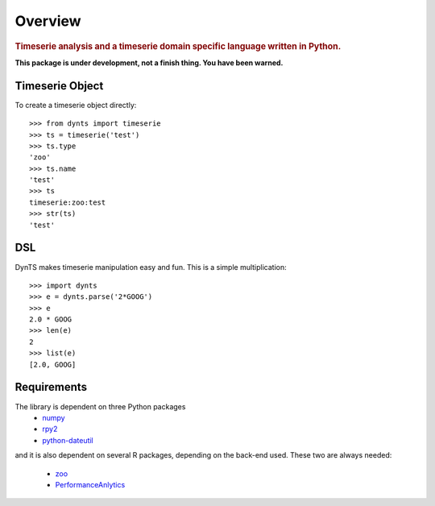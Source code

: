 .. _intro-overview:

=====================
Overview
=====================

.. rubric:: Timeserie analysis and a timeserie domain specific language written in Python.

**This package is under development, not a finish thing. You have been warned.**

Timeserie Object
========================

To create a timeserie object directly::

	>>> from dynts import timeserie
	>>> ts = timeserie('test')
	>>> ts.type
	'zoo'
	>>> ts.name
	'test'
	>>> ts
	timeserie:zoo:test
	>>> str(ts)
	'test'

DSL
=======

DynTS makes timeserie manipulation easy and fun. This is a simple multiplication::
	
	>>> import dynts
	>>> e = dynts.parse('2*GOOG')
	>>> e
	2.0 * GOOG
	>>> len(e)
	2
	>>> list(e)
	[2.0, GOOG]
	
	
Requirements
================

The library is dependent on three Python packages
 * numpy__
 * rpy2__
 * python-dateutil__
 
and it is also dependent on several R packages, depending on the back-end used.
These two are always needed:
 * zoo__
 * PerformanceAnlytics__

__ http://www.numpy.org/
__ http://rpy.sourceforge.net/rpy2.html
__ http://labix.org/python-dateutil
__ http://cran.r-project.org/web/packages/zoo/index.html
__ http://cran.r-project.org/web/packages/PerformanceAnalytics/index.html
